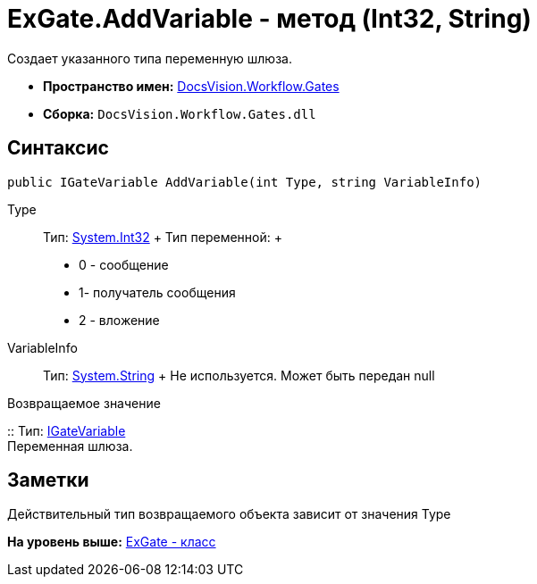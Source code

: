 = ExGate.AddVariable - метод (Int32, String)

Создает указанного типа переменную шлюза.

* [.keyword]*Пространство имен:* xref:Gates_NS.adoc[DocsVision.Workflow.Gates]
* [.keyword]*Сборка:* [.ph .filepath]`DocsVision.Workflow.Gates.dll`

== Синтаксис

[source,pre,codeblock,language-csharp]
----
public IGateVariable AddVariable(int Type, string VariableInfo)
----

Type::
  Тип: http://msdn.microsoft.com/ru-ru/library/system.int32.aspx[System.Int32]
  +
  Тип переменной:
  +
  * 0 - сообщение
  * 1- получатель сообщения
  * 2 - вложение
VariableInfo::
  Тип: http://msdn.microsoft.com/ru-ru/library/system.string.aspx[System.String]
  +
  Не используется. Может быть передан null

Возвращаемое значение

::
  Тип: xref:IGateVariable_IN.adoc[IGateVariable]
  +
  Переменная шлюза.

== Заметки

Действительный тип возвращаемого объекта зависит от значения Type

*На уровень выше:* xref:../../../../api/DocsVision/Workflow/Gates/ExGate_CL.adoc[ExGate - класс]
